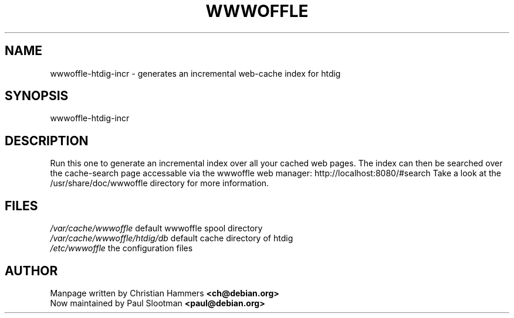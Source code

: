 .TH WWWOFFLE 8

.SH NAME
wwwoffle\-htdig-incr \- generates an incremental web-cache index for htdig

.SH SYNOPSIS
wwwoffle-htdig-incr

.SH "DESCRIPTION"
Run this one to generate an incremental index over all your cached web pages. The
index can then be searched over the cache-search page accessable via the
wwwoffle web manager: http://localhost:8080/#search
Take a look at the /usr/share/doc/wwwoffle directory for more information.

.SH FILES
.br
.nf
.\" set tabstop to longest possible filename, plus a wee bit
.ta \w'/usr/lib/perl/getopts.pl   'u
\fI/var/cache/wwwoffle\fR  default wwwoffle spool directory
\fI/var/cache/wwwoffle/htdig/db\fR default cache directory of htdig
\fI/etc/wwwoffle\fR the configuration files

.SH AUTHOR
Manpage written by Christian Hammers \fB<ch@debian.org>\fP
.br
Now maintained by Paul Slootman \fB<paul@debian.org>\fP
